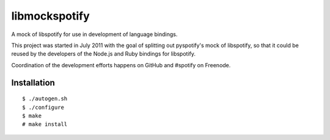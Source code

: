 libmockspotify
==============

A mock of libspotify for use in development of language bindings.

This project was started in July 2011 with the goal of splitting out
pyspotify's mock of libspotify, so that it could be reused by the developers of
the Node.js and Ruby bindings for libspotify.

Coordination of the development efforts happens on GitHub and #spotify on
Freenode.

Installation
------------

::

    $ ./autogen.sh
    $ ./configure
    $ make
    # make install
